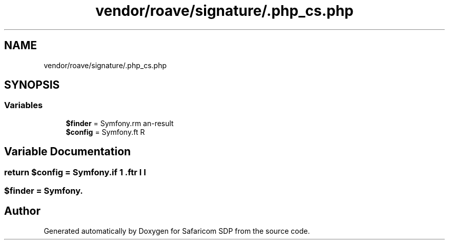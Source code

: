 .TH "vendor/roave/signature/.php_cs.php" 3 "Sat Sep 26 2020" "Safaricom SDP" \" -*- nroff -*-
.ad l
.nh
.SH NAME
vendor/roave/signature/.php_cs.php
.SH SYNOPSIS
.br
.PP
.SS "Variables"

.in +1c
.ti -1c
.RI "\fB$finder\fP = Symfony\\CS\\Finder\\DefaultFinder::create()"
.br
.ti -1c
.RI "\fB$config\fP = Symfony\\CS\\Config\\Config::create()"
.br
.in -1c
.SH "Variable Documentation"
.PP 
.SS "\fBreturn\fP $config = Symfony\\CS\\Config\\Config::create()"

.SS "$finder = Symfony\\CS\\Finder\\DefaultFinder::create()"

.SH "Author"
.PP 
Generated automatically by Doxygen for Safaricom SDP from the source code\&.
